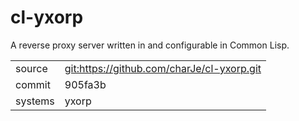 * cl-yxorp

A reverse proxy server written in and configurable in Common Lisp.

|---------+--------------------------------------------|
| source  | git:https://github.com/charJe/cl-yxorp.git |
| commit  | 905fa3b                                    |
| systems | yxorp                                      |
|---------+--------------------------------------------|
